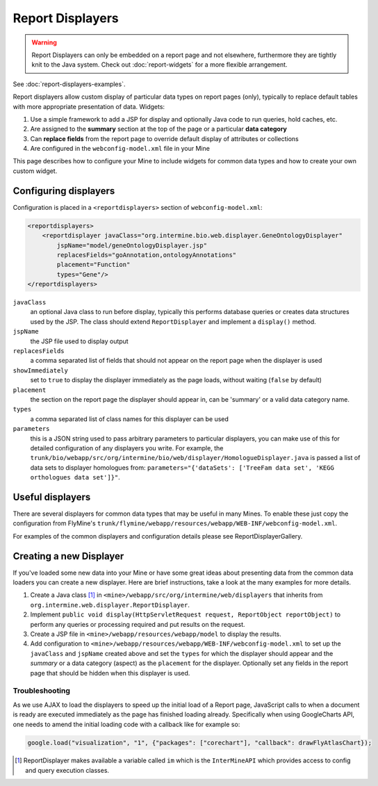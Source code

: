 Report Displayers
=================

.. warning::

    Report Displayers can only be embedded on a report page and not elsewhere, furthermore they are tightly knit to the Java system. Check out :doc:`report-widgets` for a more flexible arrangement.

See :doc:`report-displayers-examples`.

Report displayers allow custom display of particular data types on report pages (only), typically to replace default tables with more appropriate presentation of data. Widgets:

#. Use a simple framework to add a JSP for display and optionally Java code to run queries, hold caches, etc.
#. Are assigned to the **summary** section at the top of the page or a particular **data category**
#. Can **replace fields** from the report page to override default display of attributes or collections
#. Are configured in the ``webconfig-model.xml`` file in your Mine

This page describes how to configure your Mine to include widgets for common data types and how to create your own custom widget.

Configuring displayers
----------------------

Configuration is placed in a ``<reportdisplayers>`` section of ``webconfig-model.xml``:

.. code-block:: xml

    <reportdisplayers>
        <reportdisplayer javaClass="org.intermine.bio.web.displayer.GeneOntologyDisplayer"
            jspName="model/geneOntologyDisplayer.jsp"
            replacesFields="goAnnotation,ontologyAnnotations"
            placement="Function"
            types="Gene"/>
    </reportdisplayers>

``javaClass``
    an optional Java class to run before display, typically this performs database queries or creates data structures used by the JSP. The class should extend ``ReportDisplayer`` and implement a ``display()`` method.
``jspName``
    the JSP file used to display output
``replacesFields``
    a comma separated list of fields that should not appear on the report page when the displayer is used
``showImmediately``
    set to ``true`` to display the displayer immediately as the page loads, without waiting (``false`` by default)
``placement``
    the section on the report page the displayer should appear in, can be 'summary' or a valid data category name.
``types``
    a comma separated list of class names for this displayer can be used
``parameters``
    this is a JSON string used to pass arbitrary parameters to particular displayers, you can make use of this for detailed configuration of any displayers you write. For example, the ``trunk/bio/webapp/src/org/intermine/bio/web/displayer/HomologueDisplayer.java`` is passed a list of data sets to displayer homologues from: ``parameters="{'dataSets': ['TreeFam data set', 'KEGG orthologues data set']}"``.

Useful displayers
-----------------

There are several displayers for common data types that may be useful in many Mines. To enable these just copy the configuration from FlyMine's ``trunk/flymine/webapp/resources/webapp/WEB-INF/webconfig-model.xml``.

For examples of the common displayers and configuration details please see ReportDisplayerGallery.

Creating a new Displayer
------------------------

If you've loaded some new data into your Mine or have some great ideas about presenting data from the common data loaders you can create a new displayer.  Here are brief instructions, take a look at the many examples for more details.

#. Create a Java class [1]_ in ``<mine>/webapp/src/org/intermine/web/displayers`` that inherits from ``org.intermine.web.displayer.ReportDisplayer``.
#. Implement ``public void display(HttpServletRequest request, ReportObject reportObject)`` to perform any queries or processing required and put results on the request.
#. Create a JSP file in ``<mine>/webapp/resources/webapp/model`` to display the results.
#. Add configuration to ``<mine>/webapp/resources/webapp/WEB-INF/webconfig-model.xml`` to set up the ``javaClass`` and ``jspName`` created above and set the ``types`` for which the displayer should appear and the *summary* or a data category (aspect) as the ``placement`` for the displayer. Optionally set any fields in the report page that should be hidden when this displayer is used.
 
Troubleshooting
~~~~~~~~~~~~~~~

As we use AJAX to load the displayers to speed up the initial load of a Report page, JavaScript calls to when a document is ready are executed immediately as the page has finished loading already. Specifically when using GoogleCharts API, one needs to amend the initial loading code with a callback like for example so:

.. code-block:: javascript

    google.load("visualization", "1", {"packages": ["corechart"], "callback": drawFlyAtlasChart});

.. [1] ReportDisplayer makes available a variable called ``im`` which is the ``InterMineAPI`` which provides access to config and query execution classes.